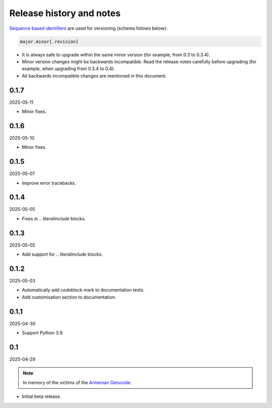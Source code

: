 Release history and notes
=========================
.. Internal references

.. _Armenian genocide: https://en.wikipedia.org/wiki/Armenian_genocide

`Sequence based identifiers
<http://en.wikipedia.org/wiki/Software_versioning#Sequence-based_identifiers>`_
are used for versioning (schema follows below):

.. code-block:: text

    major.minor[.revision]

- It is always safe to upgrade within the same minor version (for example,
  from 0.3 to 0.3.4).
- Minor version changes might be backwards incompatible. Read the
  release notes carefully before upgrading (for example, when upgrading from
  0.3.4 to 0.4).
- All backwards incompatible changes are mentioned in this document.

0.1.7
-----
2025-05-11

- Minor fixes.

0.1.6
-----
2025-05-10

- Minor fixes.

0.1.5
-----
2025-05-07

- Improve error tracebacks.

0.1.4
-----
2025-05-05

- Fixes in `.. literalinclude` blocks.

0.1.3
-----
2025-05-05

- Add support for `.. literalinclude` blocks.

0.1.2
-----
2025-05-03

- Automatically add `codeblock` mark to documentation tests.
- Add customisation section to documentation.

0.1.1
-----
2025-04-30

- Support Python 3.9.

0.1
---
2025-04-29

.. note::

    In memory of the victims of the
    `Armenian Genocide <https://en.wikipedia.org/wiki/Armenian_genocide>`_.

- Initial beta release.
